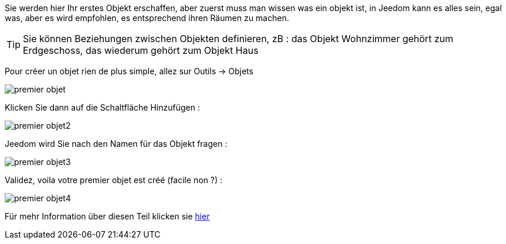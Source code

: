 Sie werden hier Ihr erstes Objekt erschaffen, aber zuerst muss man wissen was ein objekt ist, in Jeedom kann es alles sein, egal was, aber es wird empfohlen, es entsprechend ihren Räumen zu machen.

[TIP]
Sie können Beziehungen zwischen Objekten definieren, zB : das Objekt Wohnzimmer gehört zum Erdgeschoss, das wiederum gehört zum Objekt Haus

Pour créer un objet rien de plus simple, allez sur Outils → Objets

image::../images/premier-objet.png[]

Klicken Sie dann auf die Schaltfläche Hinzufügen :

image::../images/premier-objet2.png[]

Jeedom wird Sie nach den Namen für das Objekt fragen :

image::../images/premier-objet3.png[]

Validez, voila votre premier objet est créé (facile non ?) :

image::../images/premier-objet4.png[]

Für mehr Information über diesen Teil klicken sie link:https://www.jeedom.fr/doc/documentation/core/fr_FR/doc-core-object.html[hier]
